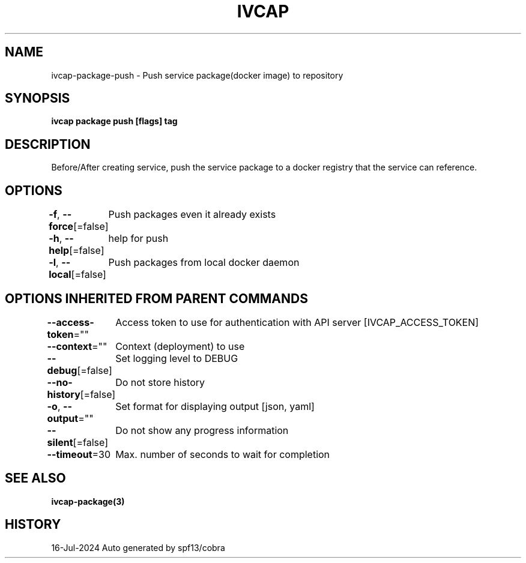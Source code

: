 .nh
.TH "IVCAP" "3" "Jul 2024" "Auto generated by spf13/cobra" ""

.SH NAME
.PP
ivcap-package-push - Push service package(docker image) to repository


.SH SYNOPSIS
.PP
\fBivcap package push [flags] tag\fP


.SH DESCRIPTION
.PP
Before/After creating service, push the service package to a docker registry that the service can reference.


.SH OPTIONS
.PP
\fB-f\fP, \fB--force\fP[=false]
	Push packages even it already exists

.PP
\fB-h\fP, \fB--help\fP[=false]
	help for push

.PP
\fB-l\fP, \fB--local\fP[=false]
	Push packages from local docker daemon


.SH OPTIONS INHERITED FROM PARENT COMMANDS
.PP
\fB--access-token\fP=""
	Access token to use for authentication with API server [IVCAP_ACCESS_TOKEN]

.PP
\fB--context\fP=""
	Context (deployment) to use

.PP
\fB--debug\fP[=false]
	Set logging level to DEBUG

.PP
\fB--no-history\fP[=false]
	Do not store history

.PP
\fB-o\fP, \fB--output\fP=""
	Set format for displaying output [json, yaml]

.PP
\fB--silent\fP[=false]
	Do not show any progress information

.PP
\fB--timeout\fP=30
	Max. number of seconds to wait for completion


.SH SEE ALSO
.PP
\fBivcap-package(3)\fP


.SH HISTORY
.PP
16-Jul-2024 Auto generated by spf13/cobra
